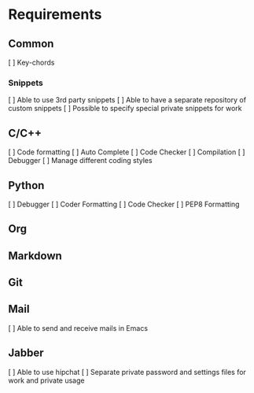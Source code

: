 * Requirements
** Common
[ ] Key-chords
*** Snippets
[ ] Able to use 3rd party snippets
[ ] Able to have a separate repository of custom snippets
[ ] Possible to specify special private snippets for work
** C/C++
[ ] Code formatting
[ ] Auto Complete
[ ] Code Checker
[ ] Compilation
[ ] Debugger
[ ] Manage different coding styles
** Python
[ ] Debugger
[ ] Coder Formatting
[ ] Code Checker
[ ] PEP8 Formatting
** Org
** Markdown
** Git
** Mail
[ ] Able to send and receive mails in Emacs
** Jabber
[ ] Able to use hipchat
[ ] Separate private password and settings files for work and private usage 
